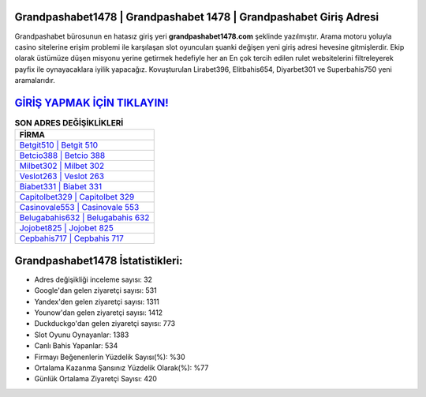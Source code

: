 ﻿Grandpashabet1478 | Grandpashabet 1478 | Grandpashabet Giriş Adresi
===================================

.. image:: images/grandpashabet-giris.jpg
   :width: 600
   
Grandpashabet bürosunun en hatasız giriş yeri **grandpashabet1478.com** şeklinde yazılmıştır. Arama motoru yoluyla casino sitelerine erişim problemi ile karşılaşan slot oyuncuları şuanki değişen yeni giriş adresi hevesine gitmişlerdir. Ekip olarak üstümüze düşen misyonu yerine getirmek hedefiyle her an En çok tercih edilen rulet websitelerini filtreleyerek payfix ile oynayacaklara iyilik yapacağız. Kovuşturulan Lirabet396, Elitbahis654, Diyarbet301 ve Superbahis750 yeni aramalarıdır.

`GİRİŞ YAPMAK İÇİN TIKLAYIN! <https://urlday.cc/git>`_
==============

.. list-table:: **SON ADRES DEĞİŞİKLİKLERİ**
   :widths: 100
   :header-rows: 1

   * - FİRMA
   * - `Betgit510 | Betgit 510 <betgit510-betgit-510-betgit-giris-adresi.html>`_
   * - `Betcio388 | Betcio 388 <betcio388-betcio-388-betcio-giris-adresi.html>`_
   * - `Milbet302 | Milbet 302 <milbet302-milbet-302-milbet-giris-adresi.html>`_	 
   * - `Veslot263 | Veslot 263 <veslot263-veslot-263-veslot-giris-adresi.html>`_	 
   * - `Biabet331 | Biabet 331 <biabet331-biabet-331-biabet-giris-adresi.html>`_ 
   * - `Capitolbet329 | Capitolbet 329 <capitolbet329-capitolbet-329-capitolbet-giris-adresi.html>`_
   * - `Casinovale553 | Casinovale 553 <casinovale553-casinovale-553-casinovale-giris-adresi.html>`_	 
   * - `Belugabahis632 | Belugabahis 632 <belugabahis632-belugabahis-632-belugabahis-giris-adresi.html>`_
   * - `Jojobet825 | Jojobet 825 <jojobet825-jojobet-825-jojobet-giris-adresi.html>`_
   * - `Cepbahis717 | Cepbahis 717 <cepbahis717-cepbahis-717-cepbahis-giris-adresi.html>`_
	 
Grandpashabet1478 İstatistikleri:
===================================	 
* Adres değişikliği inceleme sayısı: 32
* Google'dan gelen ziyaretçi sayısı: 531
* Yandex'den gelen ziyaretçi sayısı: 1311
* Younow'dan gelen ziyaretçi sayısı: 1412
* Duckduckgo'dan gelen ziyaretçi sayısı: 773
* Slot Oyunu Oynayanlar: 1383
* Canlı Bahis Yapanlar: 534
* Firmayı Beğenenlerin Yüzdelik Sayısı(%): %30
* Ortalama Kazanma Şansınız Yüzdelik Olarak(%): %77
* Günlük Ortalama Ziyaretçi Sayısı: 420
